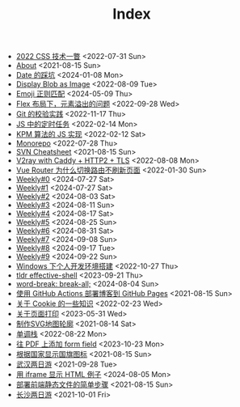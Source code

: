 #+TITLE: Index

- [[file:2022-css-tech.org][2022 CSS 技术一瞥]] <2022-07-31 Sun>
- [[file:about.org][About]] <2021-08-15 Sun>
- [[file:you_dont_know_date.org][Date 的踩坑]] <2024-01-08 Mon>
- [[file:display-blob-as-image.org][Display Blob as Image]] <2022-08-09 Tue>
- [[file:emoji-regexp.org][Emoji 正则匹配]] <2024-05-09 Thu>
- [[file:flex-box-with-overflow.org][Flex 布局下，元素溢出的问题]] <2022-09-28 Wed>
- [[file:git-lint-practice.org][Git 的校验实践]] <2022-11-17 Thu>
- [[file:JS-Timer.org][JS 中的定时任务]] <2022-02-14 Mon>
- [[file:kpm-algorithm-for-js.org][KPM 算法的 JS 实现]] <2022-02-12 Sat>
- [[file:monorepo.org][Monorepo]] <2022-07-28 Thu>
- [[file:svn-cheatsheet.org][SVN Cheatsheet]] <2021-08-15 Sun>
- [[file:v2ray-caddy-http2-tls.org][V2ray with Caddy + HTTP2 + TLS]] <2022-08-08 Mon>
- [[file:history api vs hash.org][Vue Router 为什么切换路由不刷新页面]] <2022-01-30 Sun>
- [[file:0.org][Weekly#0]] <2024-07-27 Sat>
- [[file:1.org][Weekly#1]] <2024-07-27 Sat>
- [[file:2.org][Weekly#2]] <2024-08-03 Sat>
- [[file:3.org][Weekly#3]] <2024-08-11 Sun>
- [[file:4.org][Weekly#4]] <2024-08-17 Sat>
- [[file:5.org][Weekly#5]] <2024-08-25 Sun>
- [[file:6.org][Weekly#6]] <2024-08-31 Sat>
- [[file:7.org][Weekly#7]] <2024-09-08 Sun>
- [[file:8.org][Weekly#8]] <2024-09-17 Tue>
- [[file:9.org][Weekly#9]] <2024-09-22 Sun>
- [[file:my-windows-development-environment.org][Windows 下个人开发环境搭建]] <2022-10-27 Thu>
- [[file:tldr-effective-shell.org][tldr effective-shell]] <2023-09-21 Thu>
- [[file:word-break.org][word-break: break-all;]] <2024-08-04 Sun>
- [[file:use-github-action-deploy-blog.org][使用 GitHub Actions 部署博客到 GitHub Pages]] <2021-08-15 Sun>
- [[file:something-about-cookie.org][关于 Cookie 的一些知识]] <2022-02-23 Wed>
- [[file:about-html-print.org][关于页面打印]] <2023-05-31 Wed>
- [[file:make-svg-map-outline.org][制作SVG地图轮廓]] <2021-08-14 Sat>
- [[file:monotone-stack.org][单调栈]] <2022-08-22 Mon>
- [[file:add-form-field-to-pdf.org][往 PDF 上添加 form field]] <2023-10-23 Mon>
- [[file:make-country-flag-icon.org][根据国家显示国旗图标]] <2021-08-15 Sun>
- [[file:travel-wu-han-20210927.org][武汉两日游]] <2021-09-28 Tue>
- [[file:use-iframe-for-blog-demo.org][用 iframe 显示 HTML 例子]] <2024-08-05 Mon>
- [[file:deploy-static-file-to-server.org][部署前端静态文件的简单步骤]] <2021-08-15 Sun>
- [[file:travel-chang-sha-20210929.org][长沙两日游]] <2021-10-01 Fri>
